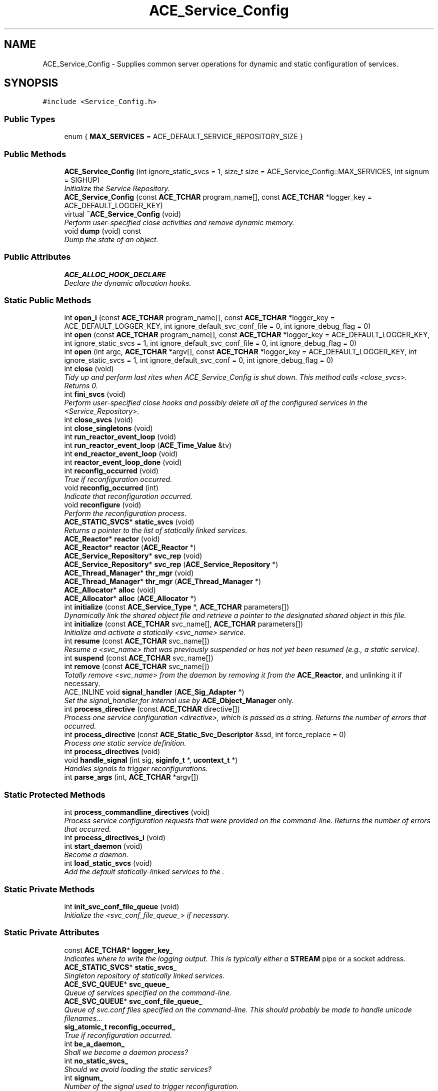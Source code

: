 .TH ACE_Service_Config 3 "5 Oct 2001" "ACE" \" -*- nroff -*-
.ad l
.nh
.SH NAME
ACE_Service_Config \- Supplies common server operations for dynamic and static configuration of services. 
.SH SYNOPSIS
.br
.PP
\fC#include <Service_Config.h>\fR
.PP
.SS Public Types

.in +1c
.ti -1c
.RI "enum { \fBMAX_SERVICES\fR = ACE_DEFAULT_SERVICE_REPOSITORY_SIZE }"
.br
.in -1c
.SS Public Methods

.in +1c
.ti -1c
.RI "\fBACE_Service_Config\fR (int ignore_static_svcs = 1, size_t size = ACE_Service_Config::MAX_SERVICES, int signum = SIGHUP)"
.br
.RI "\fIInitialize the Service Repository.\fR"
.ti -1c
.RI "\fBACE_Service_Config\fR (const \fBACE_TCHAR\fR program_name[], const \fBACE_TCHAR\fR *logger_key = ACE_DEFAULT_LOGGER_KEY)"
.br
.ti -1c
.RI "virtual \fB~ACE_Service_Config\fR (void)"
.br
.RI "\fIPerform user-specified close activities and remove dynamic memory.\fR"
.ti -1c
.RI "void \fBdump\fR (void) const"
.br
.RI "\fIDump the state of an object.\fR"
.in -1c
.SS Public Attributes

.in +1c
.ti -1c
.RI "\fBACE_ALLOC_HOOK_DECLARE\fR"
.br
.RI "\fIDeclare the dynamic allocation hooks.\fR"
.in -1c
.SS Static Public Methods

.in +1c
.ti -1c
.RI "int \fBopen_i\fR (const \fBACE_TCHAR\fR program_name[], const \fBACE_TCHAR\fR *logger_key = ACE_DEFAULT_LOGGER_KEY, int ignore_default_svc_conf_file = 0, int ignore_debug_flag = 0)"
.br
.ti -1c
.RI "int \fBopen\fR (const \fBACE_TCHAR\fR program_name[], const \fBACE_TCHAR\fR *logger_key = ACE_DEFAULT_LOGGER_KEY, int ignore_static_svcs = 1, int ignore_default_svc_conf_file = 0, int ignore_debug_flag = 0)"
.br
.ti -1c
.RI "int \fBopen\fR (int argc, \fBACE_TCHAR\fR *argv[], const \fBACE_TCHAR\fR *logger_key = ACE_DEFAULT_LOGGER_KEY, int ignore_static_svcs = 1, int ignore_default_svc_conf = 0, int ignore_debug_flag = 0)"
.br
.ti -1c
.RI "int \fBclose\fR (void)"
.br
.RI "\fITidy up and perform last rites when ACE_Service_Config is shut down. This method calls <close_svcs>. Returns 0.\fR"
.ti -1c
.RI "int \fBfini_svcs\fR (void)"
.br
.RI "\fIPerform user-specified close hooks and possibly delete all of the configured services in the <Service_Repository>.\fR"
.ti -1c
.RI "int \fBclose_svcs\fR (void)"
.br
.ti -1c
.RI "int \fBclose_singletons\fR (void)"
.br
.ti -1c
.RI "int \fBrun_reactor_event_loop\fR (void)"
.br
.ti -1c
.RI "int \fBrun_reactor_event_loop\fR (\fBACE_Time_Value\fR &tv)"
.br
.ti -1c
.RI "int \fBend_reactor_event_loop\fR (void)"
.br
.ti -1c
.RI "int \fBreactor_event_loop_done\fR (void)"
.br
.ti -1c
.RI "int \fBreconfig_occurred\fR (void)"
.br
.RI "\fITrue if reconfiguration occurred.\fR"
.ti -1c
.RI "void \fBreconfig_occurred\fR (int)"
.br
.RI "\fIIndicate that reconfiguration occurred.\fR"
.ti -1c
.RI "void \fBreconfigure\fR (void)"
.br
.RI "\fIPerform the reconfiguration process.\fR"
.ti -1c
.RI "\fBACE_STATIC_SVCS\fR* \fBstatic_svcs\fR (void)"
.br
.RI "\fIReturns a pointer to the list of statically linked services.\fR"
.ti -1c
.RI "\fBACE_Reactor\fR* \fBreactor\fR (void)"
.br
.ti -1c
.RI "\fBACE_Reactor\fR* \fBreactor\fR (\fBACE_Reactor\fR *)"
.br
.ti -1c
.RI "\fBACE_Service_Repository\fR* \fBsvc_rep\fR (void)"
.br
.ti -1c
.RI "\fBACE_Service_Repository\fR* \fBsvc_rep\fR (\fBACE_Service_Repository\fR *)"
.br
.ti -1c
.RI "\fBACE_Thread_Manager\fR* \fBthr_mgr\fR (void)"
.br
.ti -1c
.RI "\fBACE_Thread_Manager\fR* \fBthr_mgr\fR (\fBACE_Thread_Manager\fR *)"
.br
.ti -1c
.RI "\fBACE_Allocator\fR* \fBalloc\fR (void)"
.br
.ti -1c
.RI "\fBACE_Allocator\fR* \fBalloc\fR (\fBACE_Allocator\fR *)"
.br
.ti -1c
.RI "int \fBinitialize\fR (const \fBACE_Service_Type\fR *, \fBACE_TCHAR\fR parameters[])"
.br
.RI "\fIDynamically link the shared object file and retrieve a pointer to the designated shared object in this file.\fR"
.ti -1c
.RI "int \fBinitialize\fR (const \fBACE_TCHAR\fR svc_name[], \fBACE_TCHAR\fR parameters[])"
.br
.RI "\fIInitialize and activate a statically <svc_name> service.\fR"
.ti -1c
.RI "int \fBresume\fR (const \fBACE_TCHAR\fR svc_name[])"
.br
.RI "\fIResume a <svc_name> that was previously suspended or has not yet been resumed (e.g., a static service).\fR"
.ti -1c
.RI "int \fBsuspend\fR (const \fBACE_TCHAR\fR svc_name[])"
.br
.ti -1c
.RI "int \fBremove\fR (const \fBACE_TCHAR\fR svc_name[])"
.br
.RI "\fITotally remove <svc_name> from the daemon by removing it from the \fBACE_Reactor\fR, and unlinking it if necessary.\fR"
.ti -1c
.RI "ACE_INLINE void \fBsignal_handler\fR (\fBACE_Sig_Adapter\fR *)"
.br
.RI "\fISet the signal_handler;for internal use by \fBACE_Object_Manager\fR only.\fR"
.ti -1c
.RI "int \fBprocess_directive\fR (const \fBACE_TCHAR\fR directive[])"
.br
.RI "\fIProcess one service configuration <directive>, which is passed as a string. Returns the number of errors that occurred.\fR"
.ti -1c
.RI "int \fBprocess_directive\fR (const \fBACE_Static_Svc_Descriptor\fR &ssd, int force_replace = 0)"
.br
.RI "\fIProcess one static service definition.\fR"
.ti -1c
.RI "int \fBprocess_directives\fR (void)"
.br
.ti -1c
.RI "void \fBhandle_signal\fR (int sig, \fBsiginfo_t\fR *, \fBucontext_t\fR *)"
.br
.RI "\fIHandles signals to trigger reconfigurations.\fR"
.ti -1c
.RI "int \fBparse_args\fR (int, \fBACE_TCHAR\fR *argv[])"
.br
.in -1c
.SS Static Protected Methods

.in +1c
.ti -1c
.RI "int \fBprocess_commandline_directives\fR (void)"
.br
.RI "\fIProcess service configuration requests that were provided on the command-line. Returns the number of errors that occurred.\fR"
.ti -1c
.RI "int \fBprocess_directives_i\fR (void)"
.br
.ti -1c
.RI "int \fBstart_daemon\fR (void)"
.br
.RI "\fIBecome a daemon.\fR"
.ti -1c
.RI "int \fBload_static_svcs\fR (void)"
.br
.RI "\fIAdd the default statically-linked services to the .\fR"
.in -1c
.SS Static Private Methods

.in +1c
.ti -1c
.RI "int \fBinit_svc_conf_file_queue\fR (void)"
.br
.RI "\fIInitialize the <svc_conf_file_queue_> if necessary.\fR"
.in -1c
.SS Static Private Attributes

.in +1c
.ti -1c
.RI "const \fBACE_TCHAR\fR* \fBlogger_key_\fR"
.br
.RI "\fIIndicates where to write the logging output. This is typically either a \fBSTREAM\fR pipe or a socket address.\fR"
.ti -1c
.RI "\fBACE_STATIC_SVCS\fR* \fBstatic_svcs_\fR"
.br
.RI "\fISingleton repository of statically linked services.\fR"
.ti -1c
.RI "\fBACE_SVC_QUEUE\fR* \fBsvc_queue_\fR"
.br
.RI "\fIQueue of services specified on the command-line.\fR"
.ti -1c
.RI "\fBACE_SVC_QUEUE\fR* \fBsvc_conf_file_queue_\fR"
.br
.RI "\fIQueue of svc.conf files specified on the command-line. This should probably be made to handle unicode filenames...\fR"
.ti -1c
.RI "\fBsig_atomic_t\fR \fBreconfig_occurred_\fR"
.br
.RI "\fITrue if reconfiguration occurred.\fR"
.ti -1c
.RI "int \fBbe_a_daemon_\fR"
.br
.RI "\fIShall we become a daemon process?\fR"
.ti -1c
.RI "int \fBno_static_svcs_\fR"
.br
.RI "\fIShould we avoid loading the static services?\fR"
.ti -1c
.RI "int \fBsignum_\fR"
.br
.RI "\fINumber of the signal used to trigger reconfiguration.\fR"
.ti -1c
.RI "\fBACE_Sig_Adapter\fR* \fBsignal_handler_\fR"
.br
.RI "\fIHandles the reconfiguration signals.\fR"
.ti -1c
.RI "int \fBis_initialized_\fR"
.br
.in -1c
.SH DETAILED DESCRIPTION
.PP 
Supplies common server operations for dynamic and static configuration of services.
.PP
.PP
 The  uses the Monostate pattern. Therefore, you can only have one of these instantiated per-process. NOTE: the signal_handler_ static member is allocated by the . The  constructor uses signal_handler_. Therefore, if the program has any static  objects, there might be initialization order problems. They can be minimized, but not eliminated, by _not_ defining . 
.PP
.SH MEMBER ENUMERATION DOCUMENTATION
.PP 
.SS anonymous enum
.PP
\fBEnumeration values:\fR
.in +1c
.TP
\fB\fIMAX_SERVICES\fR \fR
.SH CONSTRUCTOR & DESTRUCTOR DOCUMENTATION
.PP 
.SS ACE_Service_Config::ACE_Service_Config (int ignore_static_svcs = 1, size_t size = ACE_Service_Config::MAX_SERVICES, int signum = SIGHUP)
.PP
Initialize the Service Repository.
.PP
.SS ACE_Service_Config::ACE_Service_Config (const \fBACE_TCHAR\fR program_name[], const \fBACE_TCHAR\fR * logger_key = ACE_DEFAULT_LOGGER_KEY)
.PP
Performs an open without parsing command-line arguments. The <logger_key> indicates where to write the logging output, which is typically either a \fBSTREAM\fR pipe or a socket address. 
.SS ACE_Service_Config::~ACE_Service_Config (void)\fC [virtual]\fR
.PP
Perform user-specified close activities and remove dynamic memory.
.PP
.SH MEMBER FUNCTION DOCUMENTATION
.PP 
.SS \fBACE_Allocator\fR * ACE_Service_Config::alloc (\fBACE_Allocator\fR *)\fC [static]\fR
.PP
Set pointer to a process-wide  and return existing pointer. DO NOT USE THIS METHOD. It may be unsupported in future releases. Use  instead. 
.SS \fBACE_Allocator\fR * ACE_Service_Config::alloc (void)\fC [static]\fR
.PP
Get pointer to a default . DO NOT USE THIS METHOD. It may be unsupported in future releases. Use  instead. 
.SS int ACE_Service_Config::close (void)\fC [static]\fR
.PP
Tidy up and perform last rites when ACE_Service_Config is shut down. This method calls <close_svcs>. Returns 0.
.PP
.SS int ACE_Service_Config::close_singletons (void)\fC [static]\fR
.PP
Delete the dynamically allocated Singletons (i.e., the <Reactor>, <Proactor>, <ReactorEx>, and <Thread_Manager>. Returns 0. 
.SS int ACE_Service_Config::close_svcs (void)\fC [static]\fR
.PP
Perform user-specified close hooks on all of the configured services in the <Service_Repository>, then delete the <Service_Repository> itself. Returns 0. 
.SS void ACE_Service_Config::dump (void) const
.PP
Dump the state of an object.
.PP
.SS int ACE_Service_Config::end_reactor_event_loop (void)\fC [static]\fR
.PP
Instruct the  to terminate its event loop and notifies the  so that it can wake up and close down gracefully. DO NOT USE THIS METHOD. It may be unsupported in future releases. Use  instead. 
.SS int ACE_Service_Config::fini_svcs (void)\fC [static]\fR
.PP
Perform user-specified close hooks and possibly delete all of the configured services in the <Service_Repository>.
.PP
.SS void ACE_Service_Config::handle_signal (int sig, \fBsiginfo_t\fR *, \fBucontext_t\fR *)\fC [static]\fR
.PP
Handles signals to trigger reconfigurations.
.PP
.SS int ACE_Service_Config::init_svc_conf_file_queue (void)\fC [static, private]\fR
.PP
Initialize the <svc_conf_file_queue_> if necessary.
.PP
.SS int ACE_Service_Config::initialize (const \fBACE_TCHAR\fR svc_name[], \fBACE_TCHAR\fR parameters[])\fC [static]\fR
.PP
Initialize and activate a statically <svc_name> service.
.PP
.SS int ACE_Service_Config::initialize (const \fBACE_Service_Type\fR *, \fBACE_TCHAR\fR parameters[])\fC [static]\fR
.PP
Dynamically link the shared object file and retrieve a pointer to the designated shared object in this file.
.PP
.SS int ACE_Service_Config::load_static_svcs (void)\fC [static, protected]\fR
.PP
Add the default statically-linked services to the .
.PP
.SS int ACE_Service_Config::open (int argc, \fBACE_TCHAR\fR * argv[], const \fBACE_TCHAR\fR * logger_key = ACE_DEFAULT_LOGGER_KEY, int ignore_static_svcs = 1, int ignore_default_svc_conf = 0, int ignore_debug_flag = 0)\fC [static]\fR
.PP
This is the primary entry point into the ACE_Service_Config (the constructor just handles simple initializations). It parses arguments passed in from  and  parameters. The arguments that are valid in a call to this method include:
.PP
.TP
'-b' Option to indicate that we should be a daemon
.TP
'-d' Turn on debugging mode
.TP
'-f' Option to read in the list of svc.conf file names
.TP
'-k' Option to read a wide string where in the logger output can be written
.TP
'-y' Option required to use statically linked services. A static service repostory will be constructed if the flag is used. Use this flag to override the default <ignore_static_svcs> flag at run-time.
.TP
'-n' Option to avoid using any statically linked services, which eliminates the need to construct the static service repository.
.TP
'-S' Option to read in the list of services on the command-line Please observe the difference between options '-f' that looks for a list of files and here a list of services.Returns number of errors that occurred on failure and 0 otherwise.
.PP
The <logger_key> indicates where to write the logging output, which is typically either a \fBSTREAM\fR pipe or a socket address. If <ignore_static_svcs> is 1 then static services are not loaded, otherwise, they are loaded. If <ignore_default_svc_conf_file> is non-0 then the <svc.conf> configuration file will be ignored. Returns zero upon success, -1 if the file is not found or cannot be opened (errno is set accordingly), otherwise returns the number of errors encountered loading the services in the specified svc.conf configuration file. If <ignore_debug_flag> is non-0 then the application is responsible for setting the  appropriately. 
.SS int ACE_Service_Config::open (const \fBACE_TCHAR\fR program_name[], const \fBACE_TCHAR\fR * logger_key = ACE_DEFAULT_LOGGER_KEY, int ignore_static_svcs = 1, int ignore_default_svc_conf_file = 0, int ignore_debug_flag = 0)\fC [static]\fR
.PP
Performs an open without parsing command-line arguments. The <logger_key> indicates where to write the logging output, which is typically either a \fBSTREAM\fR pipe or a socket address. If <ignore_static_svcs> is 1 then static services are not loaded, otherwise, they are loaded. If <ignore_default_svc_conf_file> is non-0 then the <svc.conf> configuration file will be ignored. Returns zero upon success, -1 if the file is not found or cannot be opened (errno is set accordingly), otherwise returns the number of errors encountered loading the services in the specified svc.conf configuration file. If <ignore_debug_flag> is non-0 then the application is responsible for setting the  appropriately. 
.SS int ACE_Service_Config::open_i (const \fBACE_TCHAR\fR program_name[], const \fBACE_TCHAR\fR * logger_key = ACE_DEFAULT_LOGGER_KEY, int ignore_default_svc_conf_file = 0, int ignore_debug_flag = 0)\fC [static]\fR
.PP
Performs an open without parsing command-line arguments. The <logger_key> indicates where to write the logging output, which is typically either a \fBSTREAM\fR pipe or a socket address. If <ignore_default_svc_conf_file> is non-0 then the "svc.conf" file will be ignored. If <ignore_debug_flag> is non-0 then the application is responsible for setting the  appropriately. Returns number of errors that occurred on failure and 0 otherwise. 
.SS int ACE_Service_Config::parse_args (int, \fBACE_TCHAR\fR * argv[])\fC [static]\fR
.PP
Handle the command-line options intended for the . Note that  is assumed to be the program name. The arguments that are valid in a call to this method are
.TP
'-b' Option to indicate that we should be a daemon
.TP
'-d' Turn on debugging mode
.TP
'-f' Option to read in the list of svc.conf file names
.TP
'-k' Option to read a wide string where in the logger output can be written
.TP
'-y' Turn on the flag for a repository of statically linked services
.TP
'-n' Need not have a repository of statically linked services
.TP
'-S' Option to read in the list of services on the command-line Please observe the difference between options '-f' that looks for a list of files and here a list of services. 
.SS int ACE_Service_Config::process_commandline_directives (void)\fC [static, protected]\fR
.PP
Process service configuration requests that were provided on the command-line. Returns the number of errors that occurred.
.PP
.SS int ACE_Service_Config::process_directive (const \fBACE_Static_Svc_Descriptor\fR & ssd, int force_replace = 0)\fC [static]\fR
.PP
Process one static service definition.
.PP
Load a new static service into the \fBACE_Service_Repository\fR.
.PP
\fBParameters: \fR
.in +1c
.TP
\fB\fIssd\fR\fR Service descriptor, see the document of \fBACE_Static_Svc_Descriptor\fR for more details.
.TP
\fB\fIforce_replace\fR\fR If set the new service descriptor replaces any previous instance in the \fBACE_Service_Repository\fR.
.PP
\fBReturns: \fR
.in +1c
 Returns -1 if the service cannot be 'loaded'. 
.SS int ACE_Service_Config::process_directive (const \fBACE_TCHAR\fR directive[])\fC [static]\fR
.PP
Process one service configuration <directive>, which is passed as a string. Returns the number of errors that occurred.
.PP
.SS int ACE_Service_Config::process_directives (void)\fC [static]\fR
.PP
Process (or re-process) service configuration requests that are provided in the svc.conf file(s). Returns the number of errors that occurred. 
.SS int ACE_Service_Config::process_directives_i (void)\fC [static, protected]\fR
.PP
This is the implementation function that <process_directives> and <process_directive> both call. Returns the number of errors that occurred. 
.SS \fBACE_Reactor\fR * ACE_Service_Config::reactor (\fBACE_Reactor\fR *)\fC [static]\fR
.PP
Set pointer to a process-wide  and return existing pointer. DO NOT USE THIS METHOD. It may be unsupported in future releases. Use  instead. 
.SS \fBACE_Reactor\fR * ACE_Service_Config::reactor (void)\fC [static]\fR
.PP
Get pointer to a process-wide . DO NOT USE THIS METHOD. It may be unsupported in future releases. Use  instead. 
.SS int ACE_Service_Config::reactor_event_loop_done (void)\fC [static]\fR
.PP
Report if the Reactor's event loop is finished. DO NOT USE THIS METHOD. It may be unsupported in future releases. Use  instead. 
.SS void ACE_Service_Config::reconfig_occurred (int)\fC [static]\fR
.PP
Indicate that reconfiguration occurred.
.PP
.SS int ACE_Service_Config::reconfig_occurred (void)\fC [static]\fR
.PP
True if reconfiguration occurred.
.PP
.SS void ACE_Service_Config::reconfigure (void)\fC [static]\fR
.PP
Perform the reconfiguration process.
.PP
.SS int ACE_Service_Config::remove (const \fBACE_TCHAR\fR svc_name[])\fC [static]\fR
.PP
Totally remove <svc_name> from the daemon by removing it from the \fBACE_Reactor\fR, and unlinking it if necessary.
.PP
.SS int ACE_Service_Config::resume (const \fBACE_TCHAR\fR svc_name[])\fC [static]\fR
.PP
Resume a <svc_name> that was previously suspended or has not yet been resumed (e.g., a static service).
.PP
.SS int ACE_Service_Config::run_reactor_event_loop (\fBACE_Time_Value\fR & tv)\fC [static]\fR
.PP
Run the event loop until the  method returns -1, the <end_reactor_event_loop> method is invoked, or the  expires. DO NOT USE THIS METHOD. It may be unsupported in future releases. <Use \fBACE_Reactor::run_event_loop\fR> instead. 
.SS int ACE_Service_Config::run_reactor_event_loop (void)\fC [static]\fR
.PP
Run the event loop until the  method returns -1 or the <end_reactor_event_loop> method is invoked. DO NOT USE THIS METHOD. It may be unsupported in future releases. Use  instead. 
.SS ACE_INLINE void ACE_Service_Config::signal_handler (\fBACE_Sig_Adapter\fR *)\fC [static]\fR
.PP
Set the signal_handler;for internal use by \fBACE_Object_Manager\fR only.
.PP
.SS int ACE_Service_Config::start_daemon (void)\fC [static, protected]\fR
.PP
Become a daemon.
.PP
.SS \fBACE_STATIC_SVCS\fR * ACE_Service_Config::static_svcs (void)\fC [static]\fR
.PP
Returns a pointer to the list of statically linked services.
.PP
.SS int ACE_Service_Config::suspend (const \fBACE_TCHAR\fR svc_name[])\fC [static]\fR
.PP
Suspend <svc_name>. Note that this will not unlink the service from the daemon if it was dynamically linked, it will mark it as being suspended in the Service Repository and call the <suspend> member function on the appropriate . A service can be resumed later on by calling the <RESUME> member function... 
.SS \fBACE_Service_Repository\fR * ACE_Service_Config::svc_rep (\fBACE_Service_Repository\fR *)\fC [static]\fR
.PP
Set pointer to a process-wide  and return existing pointer. DO NOT USE THIS METHOD. It may be unsupported in future releases. Use  instead. 
.SS \fBACE_Service_Repository\fR * ACE_Service_Config::svc_rep (void)\fC [static]\fR
.PP
Get pointer to a process-wide . DO NOT USE THIS METHOD. It may be unsupported in future releases. Use  instead. 
.SS \fBACE_Thread_Manager\fR * ACE_Service_Config::thr_mgr (\fBACE_Thread_Manager\fR *)\fC [static]\fR
.PP
Set pointer to a process-wide  and return existing pointer. DO NOT USE THIS METHOD. It may be unsupported in future releases. Use \fBACE_Thread_Manager::instance\fR() instead. 
.SS \fBACE_Thread_Manager\fR * ACE_Service_Config::thr_mgr (void)\fC [static]\fR
.PP
Get pointer to a process-wide . DO NOT USE THIS METHOD. It may be unsupported in future releases. Use  instead. 
.SH MEMBER DATA DOCUMENTATION
.PP 
.SS ACE_Service_Config::ACE_ALLOC_HOOK_DECLARE
.PP
Declare the dynamic allocation hooks.
.PP
.SS int ACE_Service_Config::be_a_daemon_\fC [static, private]\fR
.PP
Shall we become a daemon process?
.PP
.SS int ACE_Service_Config::is_initialized_\fC [static, private]\fR
.PP
Keep track of whether the  is already initialized. If so, we can't allow <yyparse> to be called since it's not reentrant. This variable is incremented by the  method and decremented by the  method. 
.SS const \fBACE_TCHAR\fR * ACE_Service_Config::logger_key_\fC [static, private]\fR
.PP
Indicates where to write the logging output. This is typically either a \fBSTREAM\fR pipe or a socket address.
.PP
.SS int ACE_Service_Config::no_static_svcs_\fC [static, private]\fR
.PP
Should we avoid loading the static services?
.PP
.SS \fBsig_atomic_t\fR ACE_Service_Config::reconfig_occurred_\fC [static, private]\fR
.PP
True if reconfiguration occurred.
.PP
.SS \fBACE_Sig_Adapter\fR * ACE_Service_Config::signal_handler_\fC [static, private]\fR
.PP
Handles the reconfiguration signals.
.PP
.SS int ACE_Service_Config::signum_\fC [static, private]\fR
.PP
Number of the signal used to trigger reconfiguration.
.PP
.SS \fBACE_STATIC_SVCS\fR * ACE_Service_Config::static_svcs_\fC [static, private]\fR
.PP
Singleton repository of statically linked services.
.PP
.SS \fBACE_SVC_QUEUE\fR * ACE_Service_Config::svc_conf_file_queue_\fC [static, private]\fR
.PP
Queue of svc.conf files specified on the command-line. This should probably be made to handle unicode filenames...
.PP
@ 
.SS \fBACE_SVC_QUEUE\fR * ACE_Service_Config::svc_queue_\fC [static, private]\fR
.PP
Queue of services specified on the command-line.
.PP


.SH AUTHOR
.PP 
Generated automatically by Doxygen for ACE from the source code.